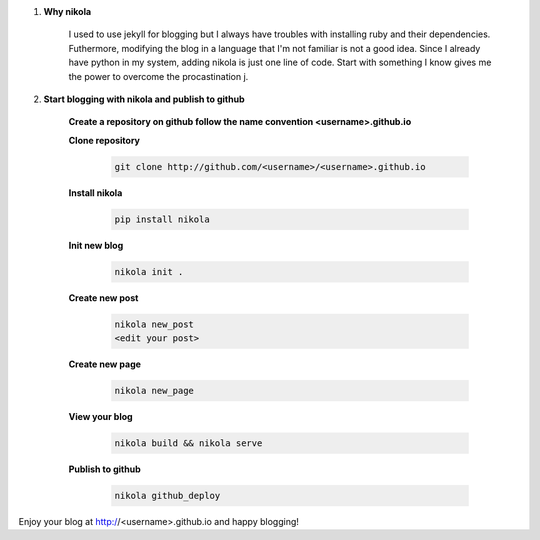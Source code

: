 .. title: blog with nikola
.. slug: blog-with-nikola
.. date: 2018-03-31 14:30:33 UTC+08:00
.. tags: tools
.. category: 
.. link: 
.. description: 
.. type: text


1. **Why nikola**

	I used to use jekyll for blogging but I always have troubles with installing ruby and their dependencies. Futhermore, modifying the blog in a language that I'm not familiar is not a good idea. Since I already have python in my system, adding nikola is just one line of code. Start with something I know gives me the power to overcome the procastination j.

2. **Start blogging with nikola and publish to github**

	**Create a repository on github follow the name convention <username>.github.io**

	**Clone repository**

		.. code-block:: shell

			git clone http://github.com/<username>/<username>.github.io

	**Install nikola**

		.. code-block:: shell

			pip install nikola

	**Init new blog**

		.. code-block:: python

			nikola init .

	**Create new post**

		.. code-block:: python

			nikola new_post
			<edit your post>

	**Create new page**

		.. code-block:: python

			nikola new_page

	**View your blog**

		.. code-block:: python

			nikola build && nikola serve

	**Publish to github**

		.. code-block:: python

			nikola github_deploy

Enjoy your blog at http://<username>.github.io and happy blogging!

